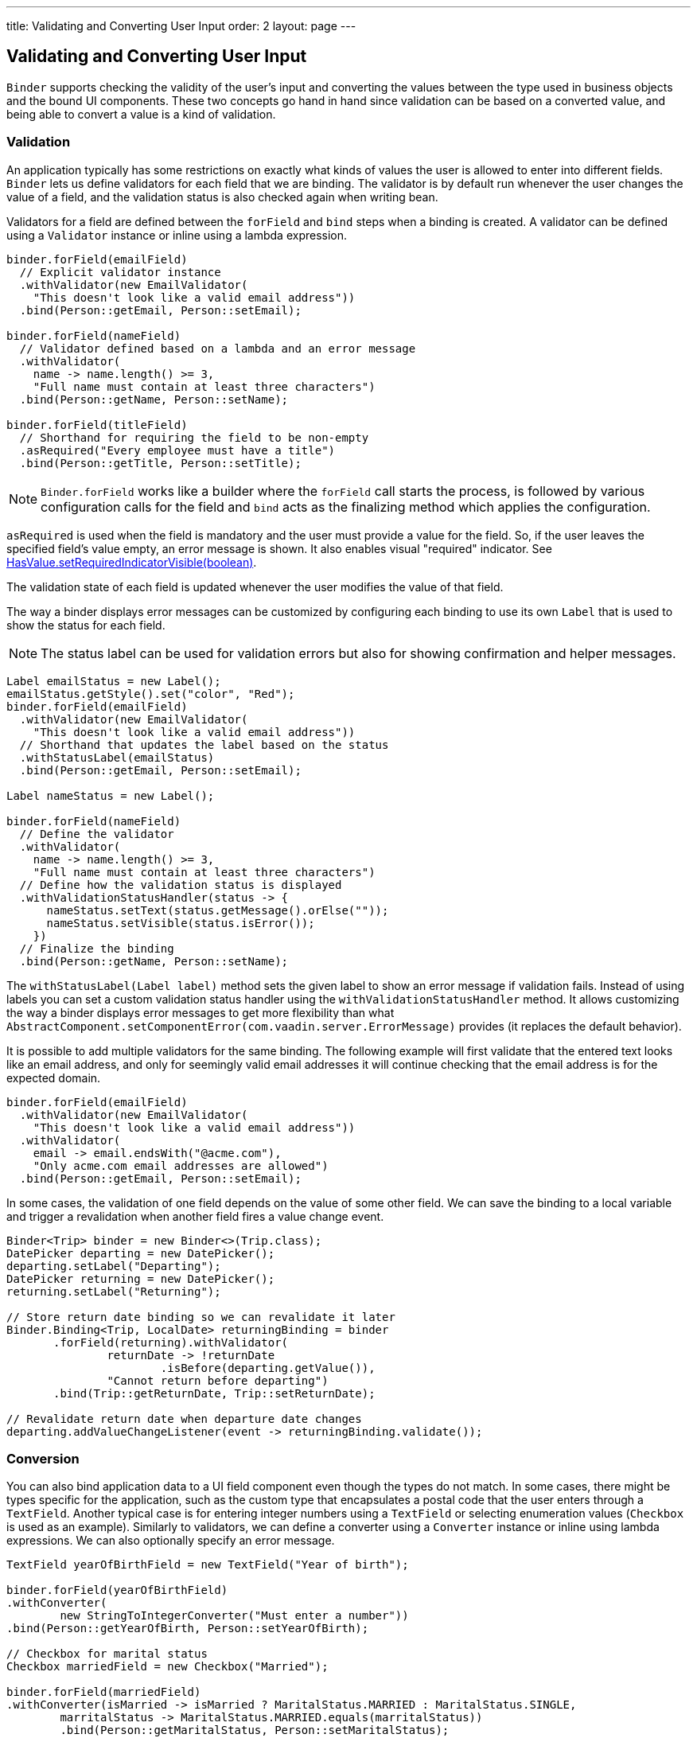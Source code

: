 ---
title: Validating and Converting User Input
order: 2
layout: page
---

ifdef::env-github[:outfilesuffix: .asciidoc]

== Validating and Converting User Input

`Binder` supports checking the validity of the user’s input and converting the values between the type used in business
objects and the bound UI components.
These two concepts go hand in hand since validation can be based on a converted value, and being able to convert a value
is a kind of validation.

=== Validation

An application typically has some restrictions on exactly what kinds of values the user is allowed to enter into
different fields.
`Binder` lets us define validators for each field that we are binding.
The validator is by default run whenever the user changes the value of a field, and the validation status is also
checked again when writing bean.

Validators for a field are defined between the `forField` and `bind` steps when a binding is created.
A validator can be defined using a `Validator` instance or inline using a lambda expression.

[source, java]
----

binder.forField(emailField)
  // Explicit validator instance
  .withValidator(new EmailValidator(
    "This doesn't look like a valid email address"))
  .bind(Person::getEmail, Person::setEmail);

binder.forField(nameField)
  // Validator defined based on a lambda and an error message
  .withValidator(
    name -> name.length() >= 3,
    "Full name must contain at least three characters")
  .bind(Person::getName, Person::setName);

binder.forField(titleField)
  // Shorthand for requiring the field to be non-empty
  .asRequired("Every employee must have a title")
  .bind(Person::getTitle, Person::setTitle);
----

[NOTE]
`Binder.forField` works like a builder where the `forField` call starts the process, is followed by various
configuration calls for the field and `bind` acts as the finalizing method which applies the configuration.

`asRequired` is used when the field is mandatory and the user must provide a value for the field. So, if the user leaves
the specified field’s value empty, an error message is shown. It also enables visual "required" indicator. See
https://vaadin.com/api/platform/com/vaadin/flow/component/HasValue.html#setRequiredIndicatorVisible-boolean-[HasValue.setRequiredIndicatorVisible(boolean)].

The validation state of each field is updated whenever the user modifies the value of that field.

The way a binder displays error messages can be customized by configuring each binding to use its own `Label` that is
used to show the status for each field.

[NOTE]
The status label can be used for validation errors but also for showing confirmation and helper messages.

[source, java]
----
Label emailStatus = new Label();
emailStatus.getStyle().set("color", "Red");
binder.forField(emailField)
  .withValidator(new EmailValidator(
    "This doesn't look like a valid email address"))
  // Shorthand that updates the label based on the status
  .withStatusLabel(emailStatus)
  .bind(Person::getEmail, Person::setEmail);

Label nameStatus = new Label();

binder.forField(nameField)
  // Define the validator
  .withValidator(
    name -> name.length() >= 3,
    "Full name must contain at least three characters")
  // Define how the validation status is displayed
  .withValidationStatusHandler(status -> {
      nameStatus.setText(status.getMessage().orElse(""));
      nameStatus.setVisible(status.isError());
    })
  // Finalize the binding
  .bind(Person::getName, Person::setName);
----

The `withStatusLabel(Label label)` method sets the given label to show an error message if validation fails.
Instead of using labels you can set a custom validation status handler using the `withValidationStatusHandler` method.
It allows customizing the way a binder displays error messages to get more flexibility than what
`AbstractComponent.setComponentError(com.vaadin.server.ErrorMessage)` provides (it replaces the default behavior).

It is possible to add multiple validators for the same binding.
The following example will first validate that the entered text looks like an email address, and only for seemingly
valid email addresses it will continue checking that the email address is for the expected domain.

[source, java]
----
binder.forField(emailField)
  .withValidator(new EmailValidator(
    "This doesn't look like a valid email address"))
  .withValidator(
    email -> email.endsWith("@acme.com"),
    "Only acme.com email addresses are allowed")
  .bind(Person::getEmail, Person::setEmail);
----

In some cases, the validation of one field depends on the value of some other field.
We can save the binding to a local variable and trigger a revalidation when another field fires a value change event.

[source, java]
----
Binder<Trip> binder = new Binder<>(Trip.class);
DatePicker departing = new DatePicker();
departing.setLabel("Departing");
DatePicker returning = new DatePicker();
returning.setLabel("Returning");

// Store return date binding so we can revalidate it later
Binder.Binding<Trip, LocalDate> returningBinding = binder
       .forField(returning).withValidator(
               returnDate -> !returnDate
                       .isBefore(departing.getValue()),
               "Cannot return before departing")
       .bind(Trip::getReturnDate, Trip::setReturnDate);

// Revalidate return date when departure date changes
departing.addValueChangeListener(event -> returningBinding.validate());
----

=== Conversion

You can also bind application data to a UI field component even though the types do not match.
In some cases, there might be types specific for the application, such as the custom type that encapsulates a postal
code that the user enters through a `TextField`.
Another typical case is for entering integer numbers using a `TextField` or selecting enumeration values (`Checkbox`
is used as an example).
Similarly to validators, we can define a converter using a `Converter` instance or inline using lambda expressions.
We can also optionally specify an error message.

[source, java]
----
TextField yearOfBirthField = new TextField("Year of birth");

binder.forField(yearOfBirthField)
.withConverter(
        new StringToIntegerConverter("Must enter a number"))
.bind(Person::getYearOfBirth, Person::setYearOfBirth);

// Checkbox for marital status
Checkbox marriedField = new Checkbox("Married");

binder.forField(marriedField)
.withConverter(isMarried -> isMarried ? MaritalStatus.MARRIED : MaritalStatus.SINGLE,
        marritalStatus -> MaritalStatus.MARRIED.equals(marritalStatus))
        .bind(Person::getMaritalStatus, Person::setMaritalStatus);
----

Multiple validators and converters can be used for building one binding.
Each validator or converter is used in the order they were defined for a value provided by the user.
The value is passed along until a final converted value is stored in the business object, or until the first validation
error or impossible conversion is encountered.
When updating the UI components, values from the business object are passed through each converter in the reverse order
without doing any validation.

[NOTE]
A converter can be used as a validator but for code clarity and to avoid boilerplate code, you should use a validator
when checking the contents and a converter when modifying the value.

[source, java]
----
binder.forField(yearOfBirthField)
  // Validator will be run with the String value of the field
  .withValidator(text -> text.length() == 4,
    "Doesn't look like a year")
  // Converter will only be run for strings with 4 characters
  .withConverter(
    new StringToIntegerConverter("Must enter a number"))
  // Validator will be run with the converted value
  .withValidator(year -> year >= 1900 && year < 2000,
    "Person must be born in the 20th century")
  .bind(Person::getYearOfBirth, Person::setYearOfBirth);
----

You can define your own conversion either by using callbacks, typically lambda expressions or method references, or by
implementing the `Converter` interface.

When using callbacks, there is one for converting in each direction. If the callback used for converting the
user-provided value throws an unchecked exception, then the field will be
marked as invalid and the message of the exception will be used as the validation error message.
Messages in Java runtime exceptions are typically written with developers in mind and might not be suitable to show to
end users.
We can provide a custom error message that is used whenever the conversion throws an unchecked exception.

[source, java]
----
binder.forField(yearOfBirthField)
  .withConverter(
    Integer::valueOf,
    String::valueOf,
    // Text to use instead of the NumberFormatException message
    "Please enter a number")
  .bind(Person::getYearOfBirth, Person::setYearOfBirth);
----

There are two separate methods to implement in the `Converter` interface.
`convertToModel` receives a value that originates from the user. The method should return a `Result` that either
contains a converted value or a conversion error message.
`convertToPresentation` receives a value that originates from the business object.
Since it is assumed that the business object only contains valid values, this method directly returns the converted
value.

[source, java]
----
class MyConverter implements Converter<String, Integer> {
    @Override
    public Result<Integer> convertToModel(String fieldValue, ValueContext context) {
        // Produces a converted value or an error
        try {
            // ok is a static helper method that creates a Result
            return Result.ok(Integer.valueOf(fieldValue));
        } catch (NumberFormatException e) {
            // error is a static helper method that creates a Result
            return Result.error("Please enter a number");
        }
    }

    @Override
    public String convertToPresentation(Integer integer, ValueContext context) {
        // Converting to the field type should always succeed,
        // so there is no support for returning an error Result.
        return String.valueOf(integer);
    }
}

// Using the converter
binder.forField(yearOfBirthField)
  .withConverter(new MyConverter())
  .bind(Person::getYearOfBirth, Person::setYearOfBirth);
----

The provided `ValueContext` can be used for finding `Locale` to be used for the conversion.
